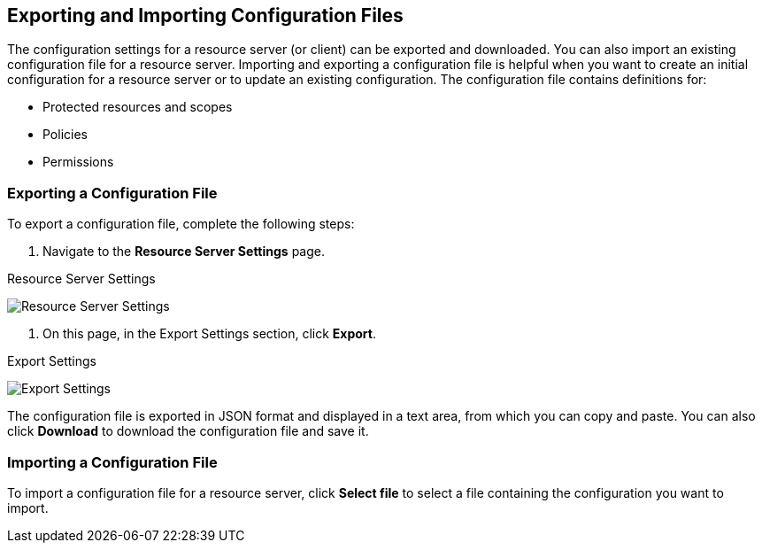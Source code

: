 == Exporting and Importing Configuration Files

The configuration settings for a resource server (or client) can be exported and downloaded. You can also import an existing configuration file for a resource server. Importing and exporting a configuration file is helpful when you want to create an initial configuration for a resource server or to update an existing configuration. The configuration file contains definitions for:

* Protected resources and scopes
* Policies
* Permissions

=== Exporting a Configuration File

To export a configuration file, complete the following steps:

1. Navigate to the *Resource Server Settings* page.

.Resource Server Settings
image:../../images/resource-server/authz-settings.png[alt="Resource Server Settings"]

2. On this page, in the Export Settings section, click *Export*.

.Export Settings
image:../../images/resource-server/authz-export.png[alt="Export Settings"]

The configuration file is exported in JSON format and displayed in a text area, from which you can copy and paste. You can also click *Download* to download the configuration file and save it.

=== Importing a Configuration File

To import a configuration file for a resource server, click *Select file* to select a file containing the configuration you want to import.